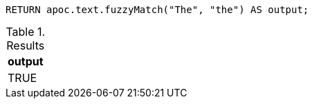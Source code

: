 [source,cypher]
----
RETURN apoc.text.fuzzyMatch("The", "the") AS output;
----

.Results
[opts="header"]
|===
| output
| TRUE
|===